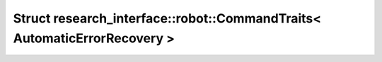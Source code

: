 Struct research_interface::robot::CommandTraits< AutomaticErrorRecovery >
=========================================================================

.. doxygenstruct:: research_interface::robot::CommandTraits< AutomaticErrorRecovery >
